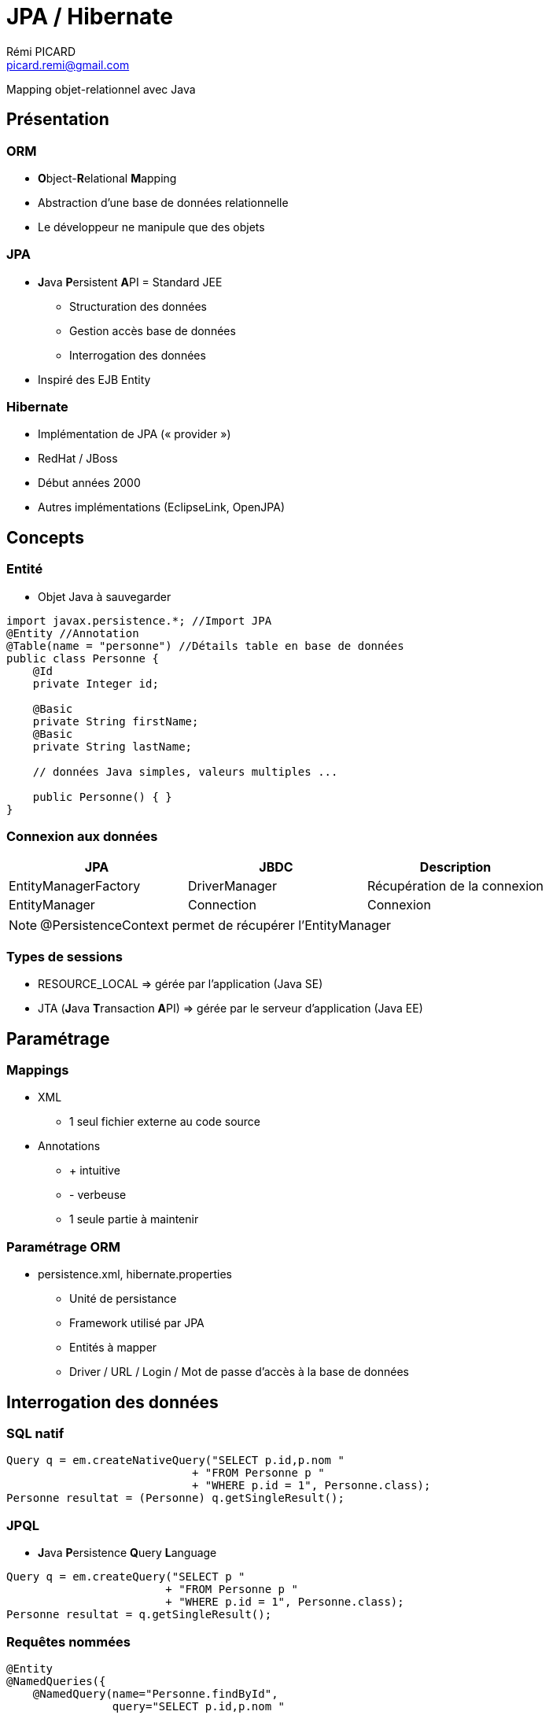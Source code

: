 = JPA / Hibernate
Rémi PICARD <picard.remi@gmail.com>
:website: http://remi-picard.herokuapp.com/
:lang: fr
:source-highlighter: highlightjs
:highlightjs-theme: reveal.js/lib/css/atelier-seaside-dark.css
:revealjs_history: true
:revealjs_theme: white
:revealjs_slideNumber: true
:revealjs_mouseWheel: true
//http://grecko.themerex.net/wp-content/uploads/2014/04/9435123826_a4c3b35c08_o.jpg
:revealjs_parallaxBackgroundImage: assets/ballons.jpg
//:revealjs_parallaxBackgroundImage: http://grecko.themerex.net/wp-content/uploads/2014/02/portfolio_item.jpg
:revealjs_parallaxBackgroundSize: 1920px 1280px

Mapping objet-relationnel avec Java

== Présentation

=== ORM
* **O**bject-**R**elational **M**apping
* Abstraction d'une base de données relationnelle
* Le développeur ne manipule que des objets

=== JPA
* **J**ava **P**ersistent **A**PI = Standard JEE
** Structuration des données
** Gestion accès base de données
** Interrogation des données
* Inspiré des EJB Entity

=== Hibernate
* Implémentation de JPA (« provider »)
* RedHat / JBoss
* Début années 2000
* Autres implémentations (EclipseLink, OpenJPA)

== Concepts

=== Entité
* Objet Java à sauvegarder

[source,java]
----
import javax.persistence.*; //Import JPA
@Entity //Annotation
@Table(name = "personne") //Détails table en base de données
public class Personne {
    @Id
    private Integer id;

    @Basic
    private String firstName;
    @Basic
    private String lastName;

    // données Java simples, valeurs multiples ...

    public Personne() { }
}
----

=== Connexion aux données
|===
| JPA | JBDC | Description

| EntityManagerFactory
| DriverManager
| Récupération de la connexion

| EntityManager 
| Connection
| Connexion
|===

[NOTE]
====
@PersistenceContext permet de récupérer l'EntityManager
====

=== Types de sessions
* RESOURCE_LOCAL => gérée par l'application (Java SE)
* JTA (**J**ava **T**ransaction **A**PI) => gérée par le serveur d'application (Java EE)

== Paramétrage

=== Mappings
* XML
** 1 seul fichier externe au code source
* Annotations
** + intuitive
** - verbeuse
** 1 seule partie à maintenir

=== Paramétrage ORM
* persistence.xml, hibernate.properties
** Unité de persistance
** Framework utilisé par JPA
** Entités à mapper
** Driver / URL / Login / Mot de passe d'accès à la base de données 

== Interrogation des données
=== SQL natif
[source,java]
----
Query q = em.createNativeQuery("SELECT p.id,p.nom "
                            + "FROM Personne p "
                            + "WHERE p.id = 1", Personne.class);
Personne resultat = (Personne) q.getSingleResult();
----

=== JPQL
* **J**ava **P**ersistence **Q**uery **L**anguage

[source,java]
----
Query q = em.createQuery("SELECT p "
                        + "FROM Personne p "
                        + "WHERE p.id = 1", Personne.class);
Personne resultat = q.getSingleResult();
----

=== Requêtes nommées
[source,java]
----
@Entity
@NamedQueries({
    @NamedQuery(name="Personne.findById",
                query="SELECT p.id,p.nom "
                    + "FROM Personne p "
                    + "WHERE p.id = 1")
})
public class Personne { //... }
----

[source,java]
----
Personne p = em.createNamedQuery("Personne.findById", Personne.class)
               .setParameter("id", 1)
               .getSingleResult();
----

=== Requêtes « implicites »
[source,java]
----
Personne p = em.createQuery("SELECT p "
                        + "FROM Personne p "
                        + "WHERE p.id = 1", Personne.class)
               .getSingleResult();
p.getTelephones(); //Requête « implicite » ICI
----

=== API Criteria

[source,java]
----
//Création requête
CriteriaQuery cq = em.getCriteriaBuilder().createQuery(Personne.class);
Root<Personne> r = cq.from(Personne.class);
cq.select(r);

//Exécution
List<Personne> personnes = em.createQuery(cq).getResultList();
----

=== API Criteria - Avantages
* Typage
* Construction dynamique

== Définition Entité

=== Clefs primaires
@Id:: clef simple
@EmbeddedId:: clef composée via objet et constructeur

=== Valeurs générées

=== Valeur fixe
[source,java]
----
@Column(columnDefinition="default '10'")
----

=== Valeur incrémentielle
AUTO:: gérée par l'ORM, séquence unique pour tout le schéma (hibernate_sequence)
IDENTITY:: gérée par le SGBD (MySQL : AUTO_INCREMENT)
TABLE:: gérée par l'ORM, séquence par table (hibernate_sequence)
SEQUENCE:: séquence définie par le SGBD

=== Relations

*Intéractions* entre les entités.

=== Relation 1-1
* 1 objet composé avec 1 autre objet : 1 personne a un détail 
* Classe intégrable : ajout de colonnes dans table mère

[source,java]
----
@Entity
public class Personne {
    @Embedded
    private PersonneDetail personneDetail; // Composition avec un objet
}
----

=== Relation 1-1
@OneToOne : stockage dans 2 tables différentes

[source,java]
----
@Entity
public class Personne {
    @OneToOne //Mapping
    @JoinColumn(name = "id_personne") // Clef étrangère
    private PersonneDetail personneDetail; // Composition avec un objet
}
----

=== Relation 1-n
* @OneToMany 
* 1 objet composé avec 1 liste d'objets
* 1 personne a plusieurs téléphones

[source,java]
----
@Entity
public class Personne {
    @OneToMany //Mapping
    @JoinColumn(name = "personne_id") //Clef étrangère
    private List<Telephone> telephoneList;//Composition avec une liste de téléphones
}
----

=== Relation n-n
* @ManyToMany : valeur *multiple des 2 côtés* de la relation 
* 1 même langue est parlée dans plusieurs pays
* 1 pays a plusieurs langues parlées

[source,java]
----
@Entity
public class Langue {

    @JoinTable(name = "pays_langue", joinColumns = {
        @JoinColumn(name = "id_langue", referencedColumnName = "id")}, inverseJoinColumns = {
        @JoinColumn(name = "id_pays", referencedColumnName = "id")})
    @ManyToMany
    private List<Pays> paysList;
}
----

=== Relation n-n avec données sur la jointure
[source,java]
----
@Entity
public class PersonneAdresse {
    @Basic(optional = false)
    @Column(name = "principale")
    private boolean principale;
    @JoinColumn(name = "id_adresse", referencedColumnName = "id", insertable = false, updatable = false)
    @ManyToOne(optional = false)
    private Adresse adresse;
    @JoinColumn(name = "id_personne", referencedColumnName = "id", insertable = false, updatable = false)
    @ManyToOne(optional = false)
    private Personne personne;
}
@Entity
public class Personne {
    @OneToMany(cascade = CascadeType.ALL, mappedBy = "personne")
    private List<PersonneAdresse> personneAdresseList;
}
@Entity
public class Adresse {
    @OneToMany(cascade = CascadeType.ALL, mappedBy = "adresse")
    private List<PersonneAdresse> personneAdresseList;
}
----

=== Directions
* Unidirectionnelle : @OneToMany *OU* @ManyToOne
* Bidirectionnelle : @OneToMany *ET* @ManyToOne

[source,java]
----
@Entity
public class Personne {
    @OneToMany(mappedBy = "idPersonne")
    private Collection<Telephone> telephoneList; //List, Set ...
}
@Entity //Entité propriétaire de la relation
public class Telephone {
    @JoinColumn(name = "id_personne", referencedColumnName = "id")
    @ManyToOne
    private Personne idPersonne;
}
----

WARNING: Une relation bidirectionnelle est plus compliquée à maintenir


=== Converter
* Converti d'un type de données à un autre.
* JSON/Objet, XML/Objet ...

== Manipulation des données

=== Transaction

[source,java]
----
EntityTransaction tr = em.getTransaction();
try {
    // Début de la transaction
    tr.begin();

    // Exécution des requêtes...

    //Validation de la transaction
    tr.commit();
} catch (Exception e) {
    //Annulation de la transaction
    tr.rollback();
}
----

=== Méthodes JPA - Récupération
* find()
** Recherche via clef primaire
** Retourne null si non trouvée
* getReference()
** Chargement différé
** EntityNotFoundException si non trouvée

=== Type de chargement des données
* « fetch type »
* EAGER : charge entités reliés au moment du *chargement de l'entité principale*.
* LAZY : charge les relations entre les entités au moment de la *1ère exécution du getter*.

=== EAGER VS LAZY 
* LAZY évite une surconsommation mémoire
* LAZY oblige que l'EntityManager soit toujours actif

WARNING: Si l'EntityManager n'est plus actif, on obtient la célèbre LazyInitializationException.

=== Chargement par défaut
|===
|Type |Chargement

|@Basic
|EAGER

|@OneToOne
|EAGER

|@ManyToOne
|EAGER

|@OneToMany
|LAZY

|@ManyToMany
|LAZY
|===

=== Entité managée / non managée
Managée:: présente dans le contexte de persistence = récupérée/créée par EntityManager
Non Managée:: récupérée en dehors du contexte de persistence / transaction OU créée par constructeur

L'entité est-elle managée ?
[source,java]
----
em.contains(entity)
----

=== Méthodes JPA - Sauvegarde / Modification
* persist() : crée ou met à jour une *entité managée*.
* merge() : crée ou met à jour une *entité NON managée* ET retourne une entité managée.

=== Méthodes JPA - Suppression
* remove() : supprime une entité managée

WARNING: En cas de relations existantes, il faut également supprimer les liens entre les entités.

=== Opérations en cascade
* Concerne [@OneToOne, @OneToMany, @ManyToMany]
* Option cascade=CascadeType...
* CascadeType.ALL = [DETACH, MERGE, PERSIST, REMOVE, REFRESH]

=== Méthodes JPA - Synchronisation
flush():: Force la sauvegarde de l'entité en base (avant la fin de la transaction)
refresh(entity):: Raffraichissement de l'entité (depuis le dernier persist)

== API Criteria

=== 5 parties
* Type d'opération (SELECT, UPDATE, DELETE)
* Scope / Périmètre (FROM + JOIN)
* Restrictions (WHERE)
* Regroupement (GROUP BY + HAVING)
* Tri (ORDER BY)

=== API Metamodel
Metamodel:: Image des différentes entités utilisées
* Dynamique (par chaine de caractères) 
* Statique (code généré, Entity_) => typage des requêtes

=== Construction liste de critères
[source,java]
----
public List<Personne> rechercher(String nom, String prenom) {
    EntityManager em = getEntityManager();

    CriteriaBuilder cb = em.getCriteriaBuilder();
    CriteriaQuery<Personne> cq = cb.createQuery(Personne.class);

    Root<Personne> p = cq.from(Personne.class);

    List<Predicate> lstPredicate = new ArrayList<>();
    if (nom != null && !"".equals(nom.trim())) {
        lstPredicate.add(cb.like(p.get(Personne_.nom), nom.trim()));
    }
    if (prenom != null && !"".equals(prenom.trim())) {
        lstPredicate.add(cb.like(p.get(Personne_.prenom), prenom.trim()));
    }
    if (!lstPredicate.isEmpty()) {
        cq.where(lstPredicate.toArray(new Predicate[lstPredicate.size()]));
    }

    cq.select(p).distinct(true);
    return em.createQuery(cq).getResultList();
}
----

=== Jointure

* Join = jointure

NOTE: Condition de jointure personnalisable via méthode on()

* Fetch = jointure *AVEC* récupération de données

NOTE: Fetch extends Join

=== Multiselect
* Sélection des colonnes à retourner
* Evite de retourner tous les champs
* Retourne Objet[], Tuple, POJO

== Cycle de vie des données

=== Intercepteur / Evénements
* Interceptor (avant requête, avant commit)
[source,javascript]
----
hibernate.ejb.interceptor=
----

* Evénements
[source,java]
----
@Entity
public static class MyEntityWithCallbacks {
    @PrePersist void onPrePersist() {}
    @PostPersist void onPostPersist() {}
    @PostLoad void onPostLoad() {}
    @PreUpdate void onPreUpdate() {}
    @PostUpdate void onPostUpdate() {}
    @PreRemove void onPreRemove() {}
    @PostRemove void onPostRemove() {}
}
----

=== Cache
* Propre espace de mémoire pour stocker temporairement les données
* 2 niveaux de Cache : L1 et L2
* Entité dans L1 ? Entité dans L2 ? SQL

=== Cache de niveau 1 (L1)
* EntityManager
* Portée : Transaction

=== Cache de niveau 2 (L2)
* EntityManagerFactory
* Global à la JVM, réplicable sur plusieurs JVM
* JCache (EhCache, InfiniteSpan)
* Configurable (@Cacheable)

== Outils

=== Entités => Schéma
[source,javascript]
----
hibernate.hbm2ddl.auto=create
----

=== Génération MetaModel
pom.xml
[source,xml]
----
<dependency>
    <groupId>org.hibernate</groupId>
    <artifactId>hibernate-jpamodelgen</artifactId>
</dependency>
<!-- ... -->
<plugin>
    <artifactId>maven-compiler-plugin</artifactId>
    <configuration>
        <compilerArguments>
            <processor>org.hibernate.jpamodelgen.JPAMetaModelEntityProcessor</processor>
        </compilerArguments>
    </configuration>
</plugin>
----

== Choisir d'utiliser un ORM ou pas ?

|===
| + | -

| Projet de grande taille | Performances attendues
| Mixer avec et sans ORM | Perte de contrôle sur le SQL
|===

== Source
.JPA et Java Hibernate - Martial BANON, ENI éditions
image::assets/jpa-et-java-hibernate-apprenez-le-mapping-objet-relationnel-orm-avec-java.jpg[,375,464]

== Questions